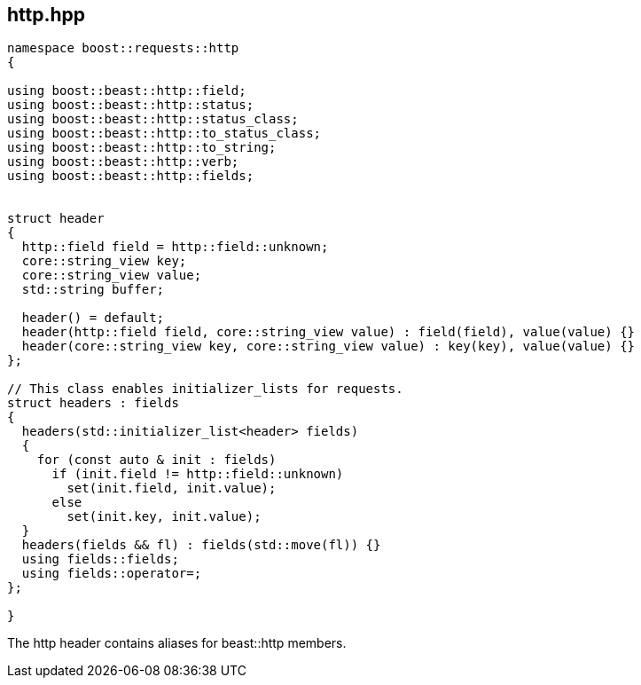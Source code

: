 ## http.hpp
[#http]

[source,cpp]
----
namespace boost::requests::http
{

using boost::beast::http::field;
using boost::beast::http::status;
using boost::beast::http::status_class;
using boost::beast::http::to_status_class;
using boost::beast::http::to_string;
using boost::beast::http::verb;
using boost::beast::http::fields;


struct header
{
  http::field field = http::field::unknown;
  core::string_view key;
  core::string_view value;
  std::string buffer;

  header() = default;
  header(http::field field, core::string_view value) : field(field), value(value) {}
  header(core::string_view key, core::string_view value) : key(key), value(value) {}
};

// This class enables initializer_lists for requests.
struct headers : fields
{
  headers(std::initializer_list<header> fields)
  {
    for (const auto & init : fields)
      if (init.field != http::field::unknown)
        set(init.field, init.value);
      else
        set(init.key, init.value);
  }
  headers(fields && fl) : fields(std::move(fl)) {}
  using fields::fields;
  using fields::operator=;
};

}
----

The http header contains aliases for beast::http members.

